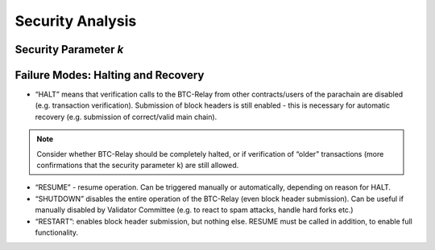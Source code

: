 Security Analysis
==================


Security Parameter *k*
----------------------



Failure Modes: Halting and Recovery
------------------------------------

* “HALT” means that verification calls to the BTC-Relay from other contracts/users of the parachain are disabled (e.g. transaction verification). Submission of block headers is still enabled - this is necessary for automatic recovery (e.g. submission of correct/valid main chain).

.. note:: Consider whether BTC-Relay should be completely halted, or if verification of “older” transactions (more confirmations that the security parameter k) are still allowed. 

* “RESUME” - resume operation. Can be triggered manually or automatically, depending on reason for HALT. 


* “SHUTDOWN” disables the entire operation of the BTC-Relay (even block header submission). Can be useful if manually disabled by Validator Committee (e.g. to react to spam attacks, handle hard forks etc.)


* “RESTART”: enables block header submission, but nothing else. RESUME must be called in addition, to enable full functionality. 


